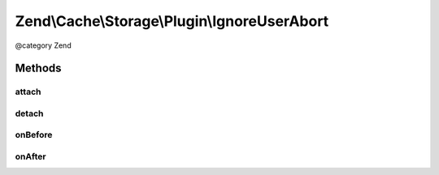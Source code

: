 .. /Cache/Storage/Plugin/IgnoreUserAbort.php generated using docpx on 01/15/13 05:29pm


Zend\\Cache\\Storage\\Plugin\\IgnoreUserAbort
*********************************************


@category   Zend



Methods
=======

attach
------

.. function:: attach($events, [$priority = 1])


    Attach

    :param EventManagerInterface $events: 
    :param int $priority: 

    :rtype: Serializer 

    :throws: Exception\LogicException 



detach
------

.. function:: detach($events)


    Detach

    :param EventManagerInterface $events: 

    :rtype: Serializer 

    :throws: Exception\LogicException 



onBefore
--------

.. function:: onBefore($event)


    Activate ignore_user_abort if not already done
    and save the target who activated it.

    :param Event $event: 

    :rtype: void 



onAfter
-------

.. function:: onAfter($event)


    Reset ignore_user_abort if it's activated and if it's the same target
    who activated it.
    
    If exit_on_abort is enabled and the connection has been aborted
    exit the script.

    :param Event $event: 

    :rtype: void 





